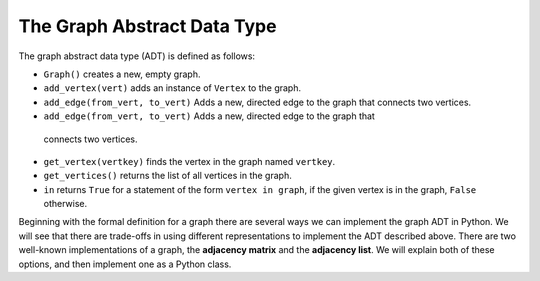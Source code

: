 ..  Copyright (C)  Brad Miller, David Ranum, Jeffrey Elkner
    This work is licensed under the Creative Commons
    Attribution-NonCommercial-ShareAlike 4.0 International License. To view a
    copy of this license, visit
    http://creativecommons.org/licenses/by-nc-sa/4.0/.


The Graph Abstract Data Type
----------------------------

The graph abstract data type (ADT) is defined as follows:

-  ``Graph()`` creates a new, empty graph.

-  ``add_vertex(vert)`` adds an instance of ``Vertex`` to the graph.

-  ``add_edge(from_vert, to_vert)`` Adds a new, directed edge to the graph that
   connects two vertices.

-  ``add_edge(from_vert, to_vert)`` Adds a new, directed edge to the graph that
  connects two vertices.

-  ``get_vertex(vertkey)`` finds the vertex in the graph named ``vertkey``.

-  ``get_vertices()`` returns the list of all vertices in the graph.

-  ``in`` returns ``True`` for a statement of the form ``vertex in graph``, if
   the given vertex is in the graph, ``False`` otherwise.

Beginning with the formal definition for a graph there are several ways we can
implement the graph ADT in Python. We will see that there are trade-offs in
using different representations to implement the ADT described above. There are
two well-known implementations of a graph, the **adjacency matrix** and the
**adjacency list**. We will explain both of these options, and then implement
one as a Python class.
